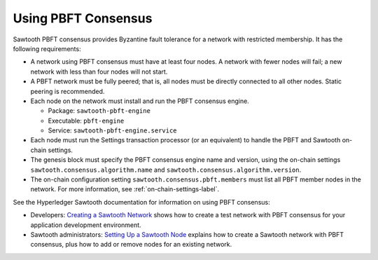 ********************
Using PBFT Consensus
********************

Sawtooth PBFT consensus provides Byzantine fault tolerance for a network with
restricted membership. It has the following requirements:

* A network using PBFT consensus must have at least four nodes. A network with
  fewer nodes will fail; a new network with less than four nodes will not start.

* A PBFT network must be fully peered; that is, all nodes must be directly
  connected to all other nodes. Static peering is recommended.

* Each node on the network must install and run the PBFT consensus engine.

  - Package: ``sawtooth-pbft-engine``
  - Executable: ``pbft-engine``
  - Service: ``sawtooth-pbft-engine.service``

* Each node must run the Settings transaction processor (or an equivalent) to
  handle the PBFT and Sawtooth on-chain settings.

* The genesis block must specify the PBFT consensus engine name and version,
  using the on-chain settings ``sawtooth.consensus.algorithm.name`` and
  ``sawtooth.consensus.algorithm.version``.

* The on-chain configuration setting ``sawtooth.consensus.pbft.members`` must
  list all PBFT member nodes in the network. For more information, see
  :ref:`on-chain-settings-label`.

See the Hyperledger Sawtooth documentation for information on using PBFT
consensus:

* Developers: `Creating a Sawtooth
  Network <https://sawtooth.hyperledger.org/docs/core/releases/latest/app_developers_guide/creating_sawtooth_network.html>`__
  shows how to create a test network with PBFT consensus for your application
  development environment.

* Sawtooth administrators: `Setting Up a Sawtooth
  Node <https://sawtooth.hyperledger.org/docs/core/releases/latest/sysadmin_guide/setting_up_sawtooth_poet-sim.html>`__
  explains how to create a Sawtooth network with PBFT consensus, plus how to add
  or remove nodes for an existing network.


.. Licensed under Creative Commons Attribution 4.0 International License
.. https://creativecommons.org/licenses/by/4.0/
